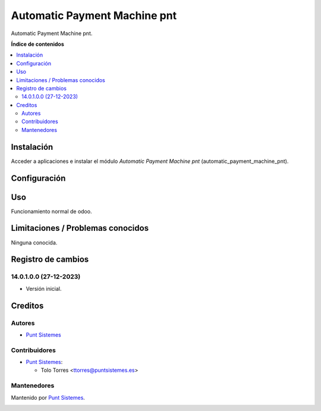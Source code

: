 =============================
Automatic Payment Machine pnt
=============================

.. |badge1| image:: /automatic_payment_machine_pnt/static/img/status.png
    :alt: Production/Stable
.. |badge2| image:: /automatic_payment_machine_pnt/static/img/license.png
    :alt: License: LGPL-3

|badge1| |badge2|

Automatic Payment Machine pnt.

**Índice de contenidos**

.. contents::
   :local:

Instalación
===========

Acceder a aplicaciones e instalar el módulo *Automatic Payment Machine pnt*
(automatic_payment_machine_pnt).

Configuración
=============

Uso
===

Funcionamiento normal de odoo.

Limitaciones / Problemas conocidos
==================================

Ninguna conocida.

Registro de cambios
===================


14.0.1.0.0 (27-12-2023)
~~~~~~~~~~~~~~~~~~~~~~~

* Versión inicial.

Creditos
========

Autores
~~~~~~~

* `Punt Sistemes <https://www.puntsistemes.es>`__

Contribuidores
~~~~~~~~~~~~~~

* `Punt Sistemes <https://www.puntsistemes.es>`__:

  * Tolo Torres <ttorres@puntsistemes.es>

Mantenedores
~~~~~~~~~~~~

Mantenido por `Punt Sistemes <https://www.puntsistemes.es>`__.

.. image:: /automatic_payment_machine_pnt/static/img/punt-sistemes.png
   :alt: Punt Sistemes
   :target: https://www.puntsistemes.es
